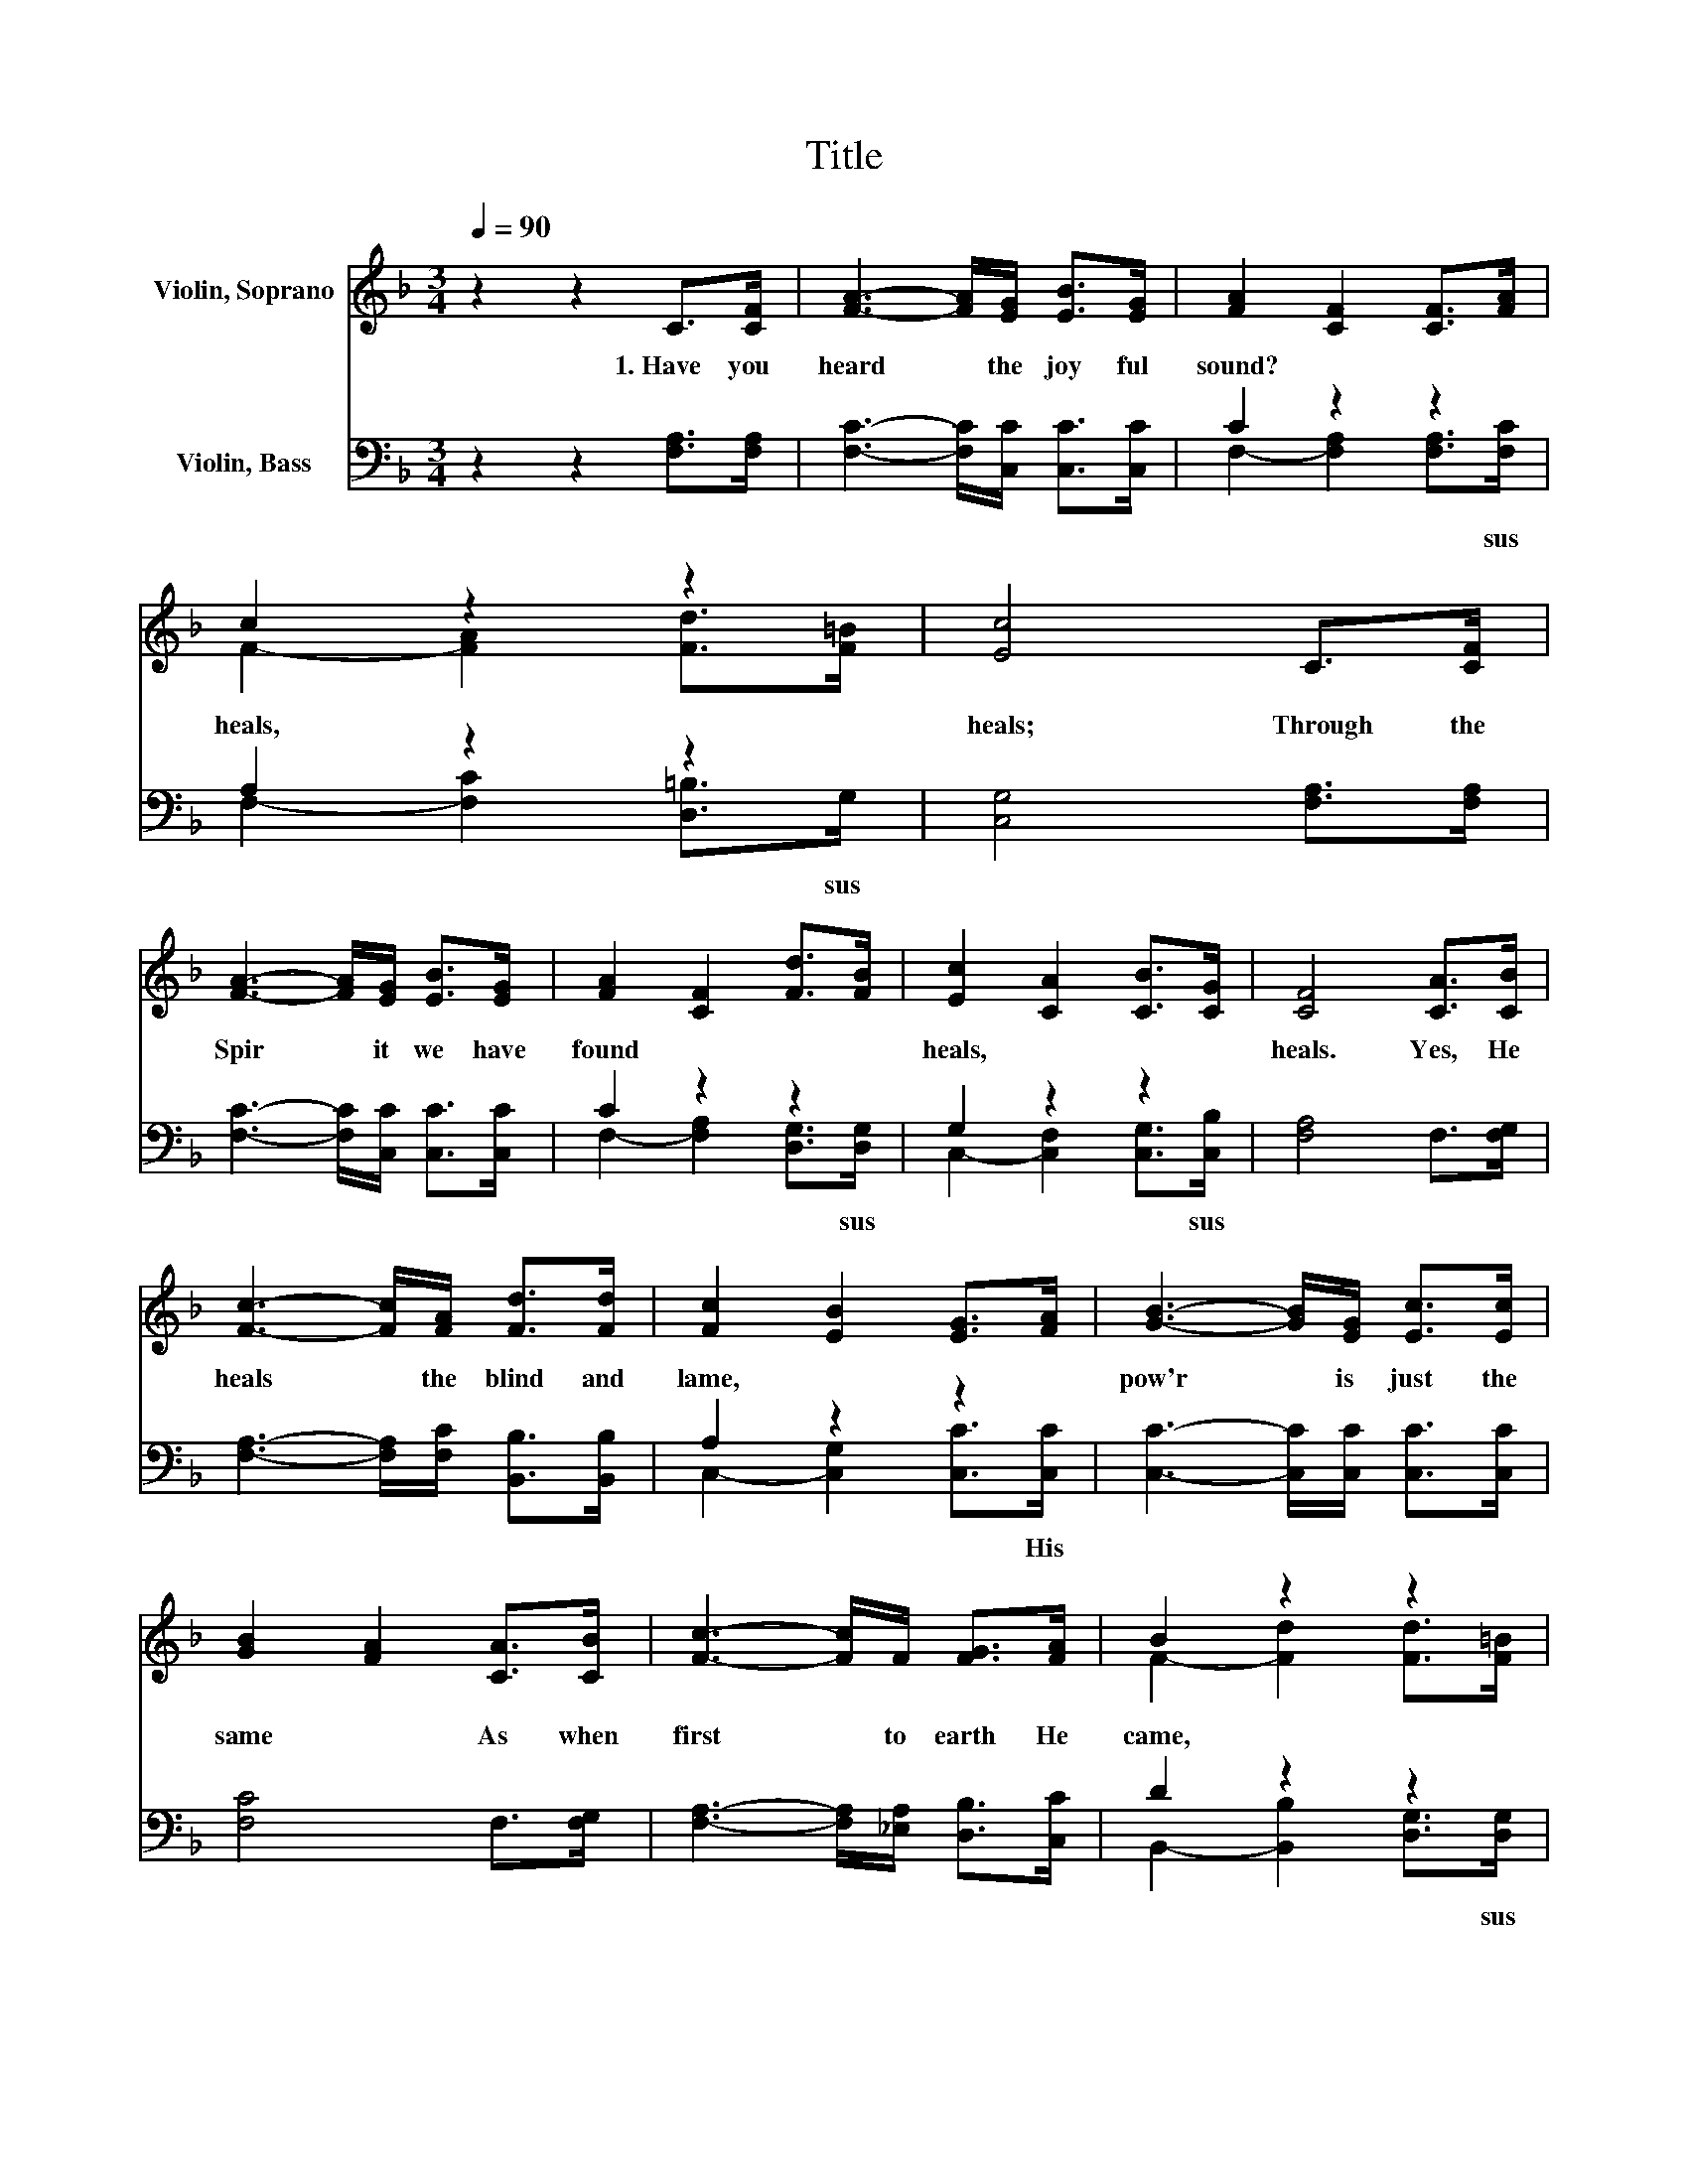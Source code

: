 X:1
T:Title
%%score ( 1 2 ) ( 3 4 )
L:1/8
Q:1/4=90
M:3/4
K:F
V:1 treble nm="Violin, Soprano"
V:2 treble 
V:3 bass nm="Violin, Bass"
V:4 bass 
V:1
 z2 z2 C>[CF] | [FA]3- [FA]/[EG]/ [EB]>[EG] | [FA]2 [CF]2 [CF]>[FA] | c2 z2 z2 | [Ec]4 C>[CF] | %5
 [FA]3- [FA]/[EG]/ [EB]>[EG] | [FA]2 [CF]2 [Fd]>[FB] | [Ec]2 [CA]2 [CB]>[CG] | [CF]4 [CA]>[CB] | %9
 [Fc]3- [Fc]/[FA]/ [Fd]>[Fd] | [Fc]2 [EB]2 [EG]>[FA] | [GB]3- [GB]/[EG]/ [Ec]>[Ec] | %12
 [GB]2 [FA]2 [CA]>[CB] | [Fc]3- [Fc]/F/ [FG]>[FA] | B2 z2[Q:1/4=90] z2[Q:1/4=12] | %15
 [Ec]2 [CA]2 [CB]>[CG] | [CF]4 z2 |] %17
V:2
 x6 | x6 | x6 | F2- [FA]2 [Fd]>[F=B] | x6 | x6 | x6 | x6 | x6 | x6 | x6 | x6 | x6 | x6 | %14
 F2- [Fd]2 [Fd]>[F=B] | x6 | x6 |] %17
V:3
 z2 z2 [F,A,]>[F,A,] | [F,C]3- [F,C]/[C,C]/ [C,C]>[C,C] | C2 z2 z2 | A,2 z2 z2 | %4
w: 1.~Have~ you~|heard~ * the~ joy ful~|sound?~|heals,~|
 [C,G,]4 [F,A,]>[F,A,] | [F,C]3- [F,C]/[C,C]/ [C,C]>[C,C] | C2 z2 z2 | G,2 z2 z2 | %8
w: heals;~ Through~ the~|Spir * it~ we~ have~|found~|heals,~|
 [F,A,]4 F,>[F,G,] | [F,A,]3- [F,A,]/[F,C]/ [B,,B,]>[B,,B,] | A,2 z2 z2 | %11
w: heals.~ Yes,~ He~|heals~ * the~ blind~ and~|lame,~|
 [C,C]3- [C,C]/[C,C]/ [C,C]>[C,C] | [F,C]4 F,>[F,G,] | [F,A,]3- [F,A,]/[_E,A,]/ [D,B,]>[C,C] | %14
w: pow'r~ * is~ just~ the~|same~ As~ when~|first~ * to~ earth~ He~|
 D2 z2 z2 | G,2 z2 z2 | [F,A,]4 z2 |] %17
w: came,~|heals,~|heals.~|
V:4
 x6 | x6 | F,2- [F,A,]2 [F,A,]>[F,C] | F,2- [F,C]2 [D,=B,]>G, | x6 | x6 | %6
w: ||* * * sus~|* * * sus~|||
 F,2- [F,A,]2 [D,G,]>[D,G,] | C,2- [C,F,]2 [C,G,]>[C,B,] | x6 | x6 | C,2- [C,G,]2 [C,C]>[C,C] | %11
w: * * * sus~|* * * sus~|||* * * His~|
 x6 | x6 | x6 | B,,2- [B,,B,]2 [D,G,]>[D,G,] | C,2- [C,F,]2 [C,G,]>[C,B,] | x6 |] %17
w: |||* * * sus~|* * * sus~||

